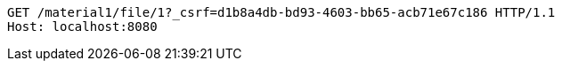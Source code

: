 [source,http,options="nowrap"]
----
GET /material1/file/1?_csrf=d1b8a4db-bd93-4603-bb65-acb71e67c186 HTTP/1.1
Host: localhost:8080

----